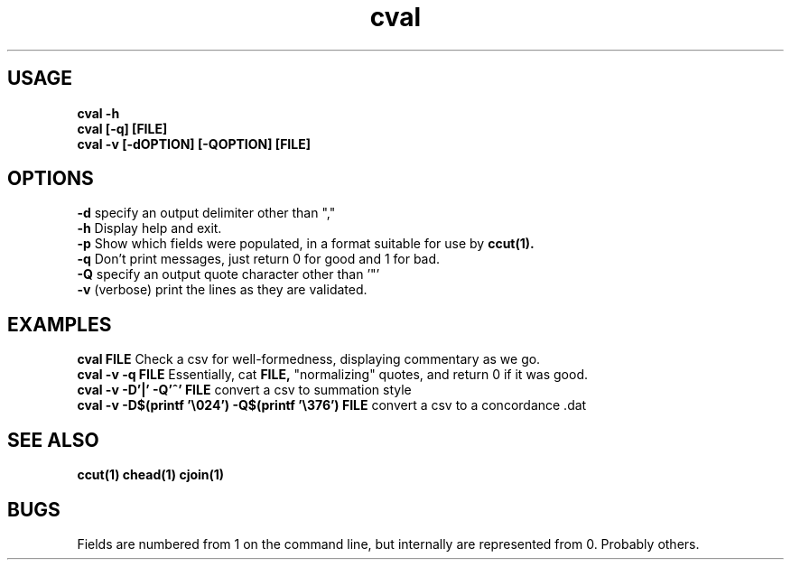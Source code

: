 .TH cval 1 cval\-0.0.1
.SH USAGE
.B cval \-h
.br
.B cval [\-q] [FILE]
.br
.B cval \-v [\-dOPTION] [\-QOPTION] [FILE]
.SH OPTIONS
.B \-d
specify an output delimiter other than ","
.br
.B \-h
Display help and exit.
.br
.B \-p
Show which fields were populated,
in a format suitable for use by
.B ccut(1).
.br
.B \-q
Don't print messages,
just return 0 for good and 1 for bad.
.br
.B \-Q
specify an output quote character other than '"'
.br
.B \-v
(verbose) print the lines as they are validated.
.br
.SH EXAMPLES
.B cval FILE 
Check a csv for well\-formedness,
displaying commentary as we go.
.br
.B cval \-v \-q FILE 
Essentially,
cat 
.B FILE,
"normalizing" quotes,
and return 0 if it was good.
.br
.B cval \-v \-D'|' \-Q'^' FILE
convert a csv to summation style
.br
.B cval \-v \-D$(printf '\\\\024') \-Q$(printf '\\\\376') FILE
convert a csv to a concordance .dat 
.SH SEE ALSO
.B ccut(1) chead(1) cjoin(1)
.SH BUGS
Fields are numbered from 1 on the command line,
but internally
are represented from 0.
Probably others.
